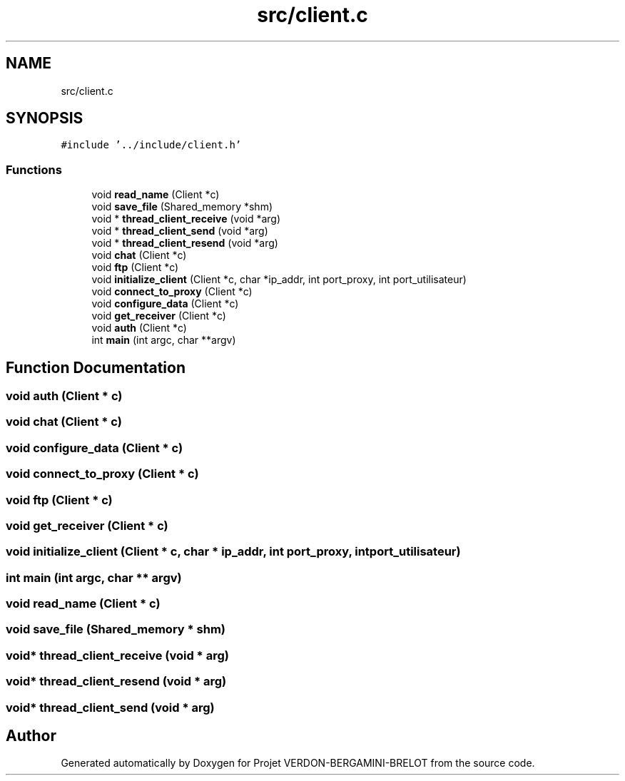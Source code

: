 .TH "src/client.c" 3 "Sun May 21 2023" "Version 0.0.1" "Projet VERDON-BERGAMINI-BRELOT" \" -*- nroff -*-
.ad l
.nh
.SH NAME
src/client.c
.SH SYNOPSIS
.br
.PP
\fC#include '\&.\&./include/client\&.h'\fP
.br

.SS "Functions"

.in +1c
.ti -1c
.RI "void \fBread_name\fP (Client *c)"
.br
.ti -1c
.RI "void \fBsave_file\fP (Shared_memory *shm)"
.br
.ti -1c
.RI "void * \fBthread_client_receive\fP (void *arg)"
.br
.ti -1c
.RI "void * \fBthread_client_send\fP (void *arg)"
.br
.ti -1c
.RI "void * \fBthread_client_resend\fP (void *arg)"
.br
.ti -1c
.RI "void \fBchat\fP (Client *c)"
.br
.ti -1c
.RI "void \fBftp\fP (Client *c)"
.br
.ti -1c
.RI "void \fBinitialize_client\fP (Client *c, char *ip_addr, int port_proxy, int port_utilisateur)"
.br
.ti -1c
.RI "void \fBconnect_to_proxy\fP (Client *c)"
.br
.ti -1c
.RI "void \fBconfigure_data\fP (Client *c)"
.br
.ti -1c
.RI "void \fBget_receiver\fP (Client *c)"
.br
.ti -1c
.RI "void \fBauth\fP (Client *c)"
.br
.ti -1c
.RI "int \fBmain\fP (int argc, char **argv)"
.br
.in -1c
.SH "Function Documentation"
.PP 
.SS "void auth (Client * c)"

.SS "void chat (Client * c)"

.SS "void configure_data (Client * c)"

.SS "void connect_to_proxy (Client * c)"

.SS "void ftp (Client * c)"

.SS "void get_receiver (Client * c)"

.SS "void initialize_client (Client * c, char * ip_addr, int port_proxy, int port_utilisateur)"

.SS "int main (int argc, char ** argv)"

.SS "void read_name (Client * c)"

.SS "void save_file (Shared_memory * shm)"

.SS "void* thread_client_receive (void * arg)"

.SS "void* thread_client_resend (void * arg)"

.SS "void* thread_client_send (void * arg)"

.SH "Author"
.PP 
Generated automatically by Doxygen for Projet VERDON-BERGAMINI-BRELOT from the source code\&.
